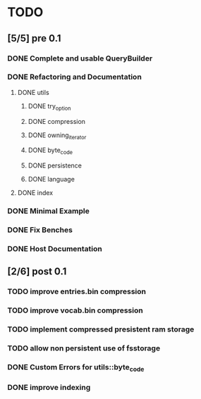 * TODO
** [5/5] pre 0.1
*** DONE Complete and usable QueryBuilder
    CLOSED: [2016-10-13 Thu 08:57]
*** DONE Refactoring and Documentation
    CLOSED: [2016-09-13 Tue 12:40]
**** DONE utils
     CLOSED: [2016-09-08 Thu 14:53]
***** DONE try_option
      CLOSED: [2016-09-08 Thu 13:35]
***** DONE compression
      CLOSED: [2016-09-08 Thu 13:39]
***** DONE owning_iterator
      CLOSED: [2016-09-08 Thu 13:47]
***** DONE byte_code
      CLOSED: [2016-09-08 Thu 13:55]
***** DONE persistence
      CLOSED: [2016-09-08 Thu 13:57]
***** DONE language
      CLOSED: [2016-09-08 Thu 13:59]
**** DONE index
     CLOSED: [2016-09-13 Tue 12:40]
*** DONE Minimal Example
    CLOSED: [2016-09-18 Sun 11:53]
*** DONE Fix Benches
    CLOSED: [2016-09-18 Sun 11:54]
*** DONE Host Documentation
    CLOSED: [2016-09-21 Wed 18:09]

** [2/6] post 0.1
*** TODO improve entries.bin compression
*** TODO improve vocab.bin compression
*** TODO implement compressed presistent ram storage
*** TODO allow non persistent use of fsstorage
*** DONE Custom Errors for utils::byte_code
    CLOSED: [2016-10-13 Thu 08:58]
*** DONE improve indexing
    CLOSED: [2016-10-13 Thu 08:58]

